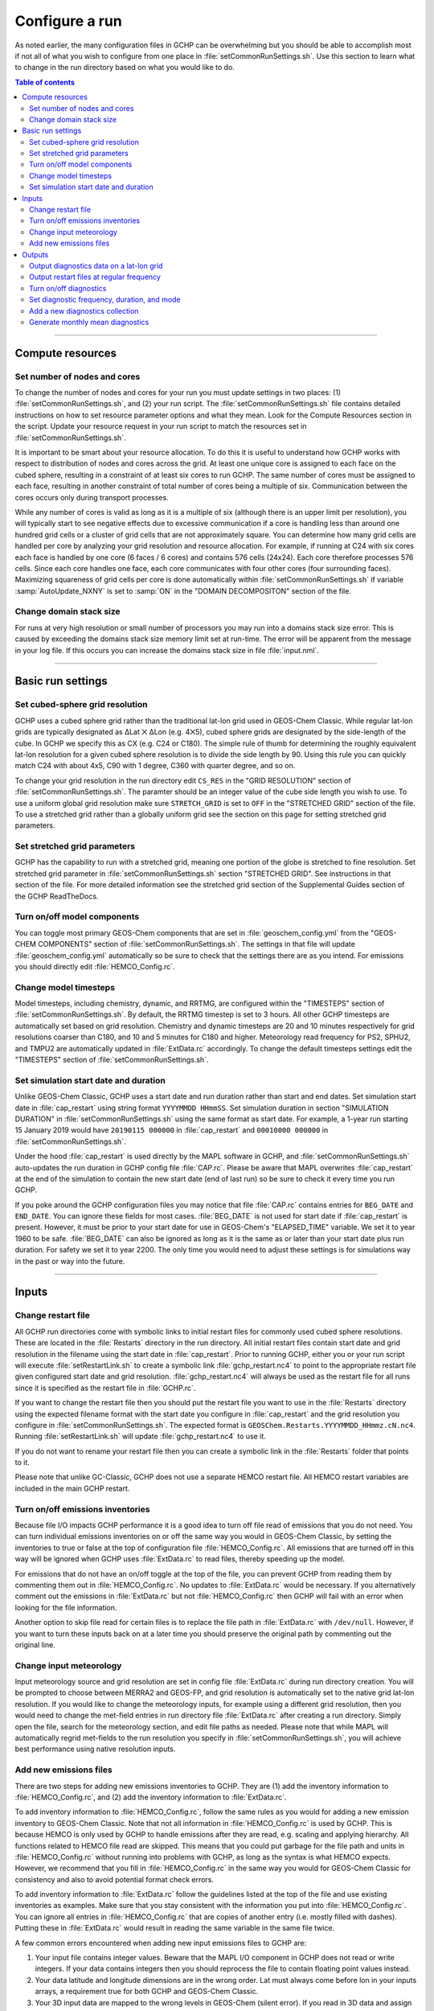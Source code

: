 Configure a run
===============

As noted earlier, the many configuration files in GCHP can be overwhelming but you should be able to accomplish most if not all of what you wish to configure from one place in :file:`setCommonRunSettings.sh`. Use this section to learn what to change in the run directory based on what you would like to do.

.. contents:: Table of contents
    :depth: 4

---------------------------------------------------------------------------------------------------

Compute resources
-----------------

Set number of nodes and cores
^^^^^^^^^^^^^^^^^^^^^^^^^^^^^

To change the number of nodes and cores for your run you must update settings in two places: (1) :file:`setCommonRunSettings.sh`, and (2) your run script. 
The :file:`setCommonRunSettings.sh` file contains detailed instructions on how to set resource parameter options and what they mean. 
Look for the Compute Resources section in the script. 
Update your resource request in your run script to match the resources set in :file:`setCommonRunSettings.sh`.

It is important to be smart about your resource allocation. 
To do this it is useful to understand how GCHP works with respect to distribution of nodes and cores across the grid. 
At least one unique core is assigned to each face on the cubed sphere, resulting in a constraint of at least six cores to run GCHP. 
The same number of cores must be assigned to each face, resulting in another constraint of total number of cores being a multiple of six. 
Communication between the cores occurs only during transport processes.

While any number of cores is valid as long as it is a multiple of six (although there is an upper limit per resolution), you will typically start to see negative effects due to excessive communication if a core is handling less than around one hundred grid cells or a cluster of grid cells that are not approximately square. 
You can determine how many grid cells are handled per core by analyzing your grid resolution and resource allocation. 
For example, if running at C24 with six cores each face is handled by one core (6 faces / 6 cores) and contains 576 cells (24x24). 
Each core therefore processes 576 cells. Since each core handles one face, each core communicates with four other cores (four surrounding faces). Maximizing squareness of grid cells per core is done automatically within :file:`setCommonRunSettings.sh` if variable :samp:`AutoUpdate_NXNY` is set to :samp:`ON` in the "DOMAIN DECOMPOSITON" section of the file.

Change domain stack size
^^^^^^^^^^^^^^^^^^^^^^^^

For runs at very high resolution or small number of processors you may run into a domains stack size error. 
This is caused by exceeding the domains stack size memory limit set at run-time.  The error will be apparent from the message in your log file. 
If this occurs you can increase the domains stack size in file :file:`input.nml`.

---------------------------------------------------------------------------------------------------

Basic run settings
------------------

Set cubed-sphere grid resolution
^^^^^^^^^^^^^^^^^^^^^^^^^^^^^^^^
GCHP uses a cubed sphere grid rather than the traditional lat-lon grid used in GEOS-Chem Classic. 
While regular lat-lon grids are typically designated as ΔLat ⨉ ΔLon (e.g. 4⨉5), cubed sphere grids are designated by the side-length of the cube. 
In GCHP we specify this as CX (e.g. C24 or C180). 
The simple rule of thumb for determining the roughly equivalent lat-lon resolution for a given cubed sphere resolution is to divide the side length by 90. 
Using this rule you can quickly match C24 with about 4x5, C90 with 1 degree, C360 with quarter degree, and so on.

To change your grid resolution in the run directory edit :literal:`CS_RES` in the "GRID RESOLUTION" section of :file:`setCommonRunSettings.sh`. The paramter should be an integer value of the cube side length you wish to use. 
To use a uniform global grid resolution make sure :literal:`STRETCH_GRID` is set to :literal:`OFF` in the "STRETCHED GRID" section of the file. To use a stretched grid rather than a globally uniform grid see the section on this page for setting stretched grid parameters.

Set stretched grid parameters
^^^^^^^^^^^^^^^^^^^^^^^^^^^^^

GCHP has the capability to run with a stretched grid, meaning one portion of the globe is stretched to fine resolution. 
Set stretched grid parameter in :file:`setCommonRunSettings.sh` section "STRETCHED GRID". 
See instructions in that section of the file. For more detailed information see the stretched grid section of the Supplemental Guides section of the GCHP ReadTheDocs.

Turn on/off model components
^^^^^^^^^^^^^^^^^^^^^^^^^^^^

You can toggle most primary GEOS-Chem components that are set in :file:`geoschem_config.yml` from the "GEOS-CHEM COMPONENTS" section of :file:`setCommonRunSettings.sh`. The settings in that file will update :file:`geoschem_config.yml` automatically so be sure to check that the settings there are as you intend. For emissions you should directly edit :file:`HEMCO_Config.rc`.

Change model timesteps
^^^^^^^^^^^^^^^^^^^^^^

Model timesteps, including chemistry, dynamic, and RRTMG, are configured within the "TIMESTEPS" section of :file:`setCommonRunSettings.sh`. 
By default, the RRTMG timestep is set to 3 hours. All other GCHP timesteps are automatically set based on grid resolution. Chemistry and dynamic timesteps are 20 and 10 minutes respectively for grid resolutions coarser than C180, and 10 and 5 minutes for C180 and higher. Meteorology read frequency for PS2, SPHU2, and TMPU2 are automatically updated in :file:`ExtData.rc` accordingly. To change the default timesteps settings edit the "TIMESTEPS" section of :file:`setCommonRunSettings.sh`.


Set simulation start date and duration
^^^^^^^^^^^^^^^^^^^^^^^^^^^^^^^^^^^^^^

Unlike GEOS-Chem Classic, GCHP uses a start date and run duration rather than start and end dates. Set simulation start date in :file:`cap_restart` using string format :literal:`YYYYMMDD HHmmSS`. Set simulation duration in section "SIMULATION DURATION" in :file:`setCommonRunSettings.sh` using the same format as start date. For example, a 1-year run starting 15 January 2019 would have :literal:`20190115 000000` in :file:`cap_restart` and :literal:`00010000 000000` in :file:`setCommonRunSettings.sh`.

Under the hood :file:`cap_restart` is used directly by the MAPL software in GCHP, and :file:`setCommonRunSettings.sh` auto-updates the run duration in GCHP config file :file:`CAP.rc`. Please be aware that MAPL overwrites :file:`cap_restart` at the end of the simulation to contain the new start date (end of last run) so be sure to check it every time you run GCHP.

If you poke around the GCHP configuration files you may notice that file :file:`CAP.rc` contains entries for :literal:`BEG_DATE` and :literal:`END_DATE`. You can ignore these fields for most cases. :file:`BEG_DATE` is not used for start date if :file:`cap_restart` is present. However, it must be prior to your start date for use in GEOS-Chem's "ELAPSED_TIME" variable. We set it to year 1960 to be safe. :file:`BEG_DATE` can also be ignored as long as it is the same as or later than your start date plus run duration. For safety we set it to year 2200. The only time you would need to adjust these settings is for simulations way in the past or way into the future. 

---------------------------------------------------------------------------------------------------

Inputs
------

Change restart file
^^^^^^^^^^^^^^^^^^^

All GCHP run directories come with symbolic links to initial restart files for commonly used cubed sphere resolutions. These are located in the :file:`Restarts` directory in the run directory. All initial restart files contain start date and grid resolution in the filename using the start date in :file:`cap_restart`. Prior to running GCHP, either you or your run script will execute :file:`setRestartLink.sh` to create a symbolic link :file:`gchp_restart.nc4` to point to the appropriate restart file given configured start date and grid resolution. :file:`gchp_restart.nc4` will always be used as the restart file for all runs since it is specified as the restart file in :file:`GCHP.rc`.

If you want to change the restart file then you should put the restart file you want to use in the :file:`Restarts` directory using the expected filename format with the start date you configure in :file:`cap_restart` and the grid resolution you configure in :file:`setCommonRunSettings.sh`. The expected format is :literal:`GEOSChem.Restarts.YYYYMMDD_HHmmz.cN.nc4`. Running :file:`setRestartLink.sh` will update :file:`gchp_restart.nc4` to use it.

If you do not want to rename your restart file then you can create a symbolic link in the :file:`Restarts` folder that points to it.

Please note that unlike GC-Classic, GCHP does not use a separate HEMCO restart file. All HEMCO restart variables are included in the main GCHP restart.

Turn on/off emissions inventories
^^^^^^^^^^^^^^^^^^^^^^^^^^^^^^^^^

Because file I/O impacts GCHP performance it is a good idea to turn off file read of emissions that you do not need. 
You can turn individual emissions inventories on or off the same way you would in GEOS-Chem Classic, by setting the inventories to true or false at the top of configuration file :file:`HEMCO_Config.rc`. 
All emissions that are turned off in this way will be ignored when GCHP uses :file:`ExtData.rc` to read files, thereby speeding up the model.

For emissions that do not have an on/off toggle at the top of the file, you can prevent GCHP from reading them by commenting them out in :file:`HEMCO_Config.rc`.
No updates to :file:`ExtData.rc` would be necessary. 
If you alternatively comment out the emissions in :file:`ExtData.rc` but not :file:`HEMCO_Config.rc` then GCHP will fail with an error when looking for the file information.

Another option to skip file read for certain files is to replace the file path in :file:`ExtData.rc` with :literal:`/dev/null`. 
However, if you want to turn these inputs back on at a later time you should preserve the original path by commenting out the original line.

Change input meteorology
^^^^^^^^^^^^^^^^^^^^^^^^

Input meteorology source and grid resolution are set in config file :file:`ExtData.rc` during run directory creation. You will be prompted to choose between MERRA2 and GEOS-FP, and grid resolution is automatically set to the native grid lat-lon resolution. If you would like to change the meteorology inputs, for example using a different grid resolution, then you would need to change the met-field entries in run directory file :file:`ExtData.rc` after creating a run directory. Simply open the file, search for the meteorology section, and edit file paths as needed. Please note that while MAPL will automatically regrid met-fields to the run resolution you specify in :file:`setCommonRunSettings.sh`, you will achieve best performance using native resolution inputs. 

Add new emissions files
^^^^^^^^^^^^^^^^^^^^^^^

There are two steps for adding new emissions inventories to GCHP. They are (1) add the inventory information to :file:`HEMCO_Config.rc`, and (2) add the inventory information to :file:`ExtData.rc`.

To add inventory information to :file:`HEMCO_Config.rc`, follow the same rules as you would for adding a new emission inventory to GEOS-Chem Classic. 
Note that not all information in :file:`HEMCO_Config.rc` is used by GCHP. 
This is because HEMCO is only used by GCHP to handle emissions after they are read, e.g. scaling and applying hierarchy. 
All functions related to HEMCO file read are skipped. 
This means that you could put garbage for the file path and units in :file:`HEMCO_Config.rc` without running into problems with GCHP, as long as the syntax is what HEMCO expects. 
However, we recommend that you fill in :file:`HEMCO_Config.rc` in the same way you would for GEOS-Chem Classic for consistency and also to avoid potential format check errors.

To add inventory information to :file:`ExtData.rc` follow the guidelines listed at the top of the file and use existing inventories as examples. 
Make sure that you stay consistent with the information you put into :file:`HEMCO_Config.rc`. 
You can ignore all entries in :file:`HEMCO_Config.rc` that are copies of another entry (i.e. mostly filled with dashes). Putting these in :file:`ExtData.rc` would result in reading the same variable in the same file twice. 

A few common errors encountered when adding new input emissions files to GCHP are:

1. Your input file contains integer values. 
   Beware that the MAPL I/O component in GCHP does not read or write integers. 
   If your data contains integers then you should reprocess the file to contain floating point values instead.
2. Your data latitude and longitude dimensions are in the wrong order. 
   Lat must always come before lon in your inputs arrays, a requirement true for both GCHP and GEOS-Chem Classic. 
3. Your 3D input data are mapped to the wrong levels in GEOS-Chem (silent error). 
   If you read in 3D data and assign the resulting import to a GEOS-Chem state variable such as :literal:`State_Chm` or :literal:`State_Met`, then you must flip the vertical axis during the assignment. 
   See files :file:`Includes_Before_Run.H` and setting :literal:`State_Chm%Species` in :file:`Chem_GridCompMod.F90` for examples.
4. You have a typo in either :file:`HEMCO_Config.rc` or :file:`ExtData.rc`. Errors in :file:`HEMCO_Config.rc` typically result in the model crashing right away. 
   Errors in :file:`ExtData.rc` typically result in a problem later on during ExtData read. 
   Always try a short run with all debug prints enabled when first implementing new emissions. 
   See the debugging section of the user manual for more information. 
   Another useful strategy is to find config file entries for similar input files and compare them against the entry for your new file. 
   Directly comparing the file metadata may also lead to insights into the problem.

---------------------------------------------------------------------------------------------------

Outputs
-------

Output diagnostics data on a lat-lon grid
^^^^^^^^^^^^^^^^^^^^^^^^^^^^^^^^^^^^^^^^^

See documentation in the :file:`HISTORY.rc` config file for instructions on how to output diagnostic collection on lat-lon grids, as well as the configuration files section at the top of this page for more information on that file. If outputting on a lat-lon grid you may also output regional data instead of global.

Output restart files at regular frequency
^^^^^^^^^^^^^^^^^^^^^^^^^^^^^^^^^^^^^^^^^

The MAPL component in GCHP has the option to output restart files (also called checkpoint files) prior to run end. These periodic restart files are output to the main level of the run directory with filename :literal:`gcchem_internal_checkpoint.YYYYMMDD_HHssz.nc4`. 

Outputting restart files beyond the end of the run is a good idea if you plan on doing a long simulation and you are not splitting your run into multiple jobs. 
If the run crashes unexpectedly then you can restart mid-run rather than start over from the beginning.
Update settings for checkpoint restart outputs in :file:`setCommonRunSettings.sh` section "MID-RUN CHECKPOINT FILES". 
Instructions for configuring restart frequency are included in the file. 


Turn on/off diagnostics
^^^^^^^^^^^^^^^^^^^^^^^

To turn diagnostic collections on or off, comment ("#") collection names in the "COLLECTIONS" list at the top of file :file:`HISTORY.rc`. 
Collections cannot be turned on/off from :file:`setCommonRunSettings.sh`.

Set diagnostic frequency, duration, and mode
^^^^^^^^^^^^^^^^^^^^^^^^^^^^^^^^^^^^^^^^^^^^

All diagnostic collections that come with the run directory have frequency and duration auto-set within :file:`setCommonRunSettings.sh`. 
The file contains a list of time-averaged collections and instantaneous collections, and allows setting a frequency and duration to apply to all collections listed for each. Time-avraged collections also have a monthly mean option (see separate section on this page about monthly mean). 
To avoid auto-update of a certain collection, remove it from the list in :file:`setCommonRunSettings.sh`, or set "AutUpdate_Diagnostics" to :literal:`OFF`. 
See section "DIAGNOSTICS" within :file:`setCommonRunSettings.sh` for examples. 

Add a new diagnostics collection
^^^^^^^^^^^^^^^^^^^^^^^^^^^^^^^^

Adding a new diagnostics collection in GCHP is the same as for GEOS-Chem Classic netcdf diagnostics. 
You must add your collection to the collection list in :file:`HISTORY.rc` and then define it further down in the file. 
Any 2D or 3D arrays that are stored within GEOS-Chem objects :literal:`State_Met`, :literal:`State_Chm`, or :literal:`State_Diag`, may be included as fields in a collection. 
:literal:`State_Met` variables must be preceded by "Met\_", :literal:`State_Chm` variables must be preceded by "Chem\_", and :literal:`State_Diag` variables should not have a prefix. 
Collections may have a combination of 2D and 3D variables, but all 3D variables must have the same number of levels.
See the :file:`HISTORY.rc` file for examples.

Generate monthly mean diagnostics
^^^^^^^^^^^^^^^^^^^^^^^^^^^^^^^^^

You can toggle monthly mean diagnostics on/off from within :file:`setCommonRunSettings.sh` in the "DIAGNOSTICS" section if you also set auto-update of diagnostics it that file to on. All time-averaged diagnostic collections will then automatically be configured to compute monthly mean. Alternatively, you can edit :file:`HISTORY.rc` directly and set the "monthly" field to value 1 for each collection you wish to output monthly diagnostics for. 

